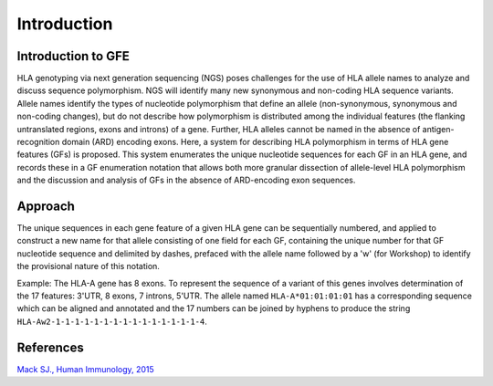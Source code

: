Introduction
================

Introduction to GFE
-------------------

HLA genotyping via next generation sequencing (NGS) poses challenges for
the use of HLA allele names to analyze and discuss sequence
polymorphism. NGS will identify many new synonymous and non-coding HLA
sequence variants. Allele names identify the types of nucleotide
polymorphism that define an allele (non-synonymous, synonymous and
non-coding changes), but do not describe how polymorphism is distributed
among the individual features (the flanking untranslated regions, exons
and introns) of a gene. Further, HLA alleles cannot be named in the
absence of antigen-recognition domain (ARD) encoding exons. Here, a
system for describing HLA polymorphism in terms of HLA gene features
(GFs) is proposed. This system enumerates the unique nucleotide
sequences for each GF in an HLA gene, and records these in a GF
enumeration notation that allows both more granular dissection of
allele-level HLA polymorphism and the discussion and analysis of GFs in
the absence of ARD-encoding exon sequences.

Approach
--------

The unique sequences in each gene feature of a given HLA gene can be
sequentially numbered, and applied to construct a new name for that
allele consisting of one field for each GF, containing the unique number
for that GF nucleotide sequence and delimited by dashes, prefaced with
the allele name followed by a 'w' (for Workshop) to identify the
provisional nature of this notation.

Example: The HLA-A gene has 8 exons. To represent the sequence of a
variant of this genes involves determination of the 17 features: 3'UTR,
8 exons, 7 introns, 5'UTR. The allele named ``HLA-A*01:01:01:01`` has a
corresponding sequence which can be aligned and annotated and the 17 numbers can be joined by hyphens to produce the
string ``HLA-Aw2-1-1-1-1-1-1-1-1-1-1-1-1-1-1-1-4``.

References
----------

`Mack SJ., Human Immunology,
2015 <https://www.ncbi.nlm.nih.gov/pmc/articles/PMC4674356/>`__
